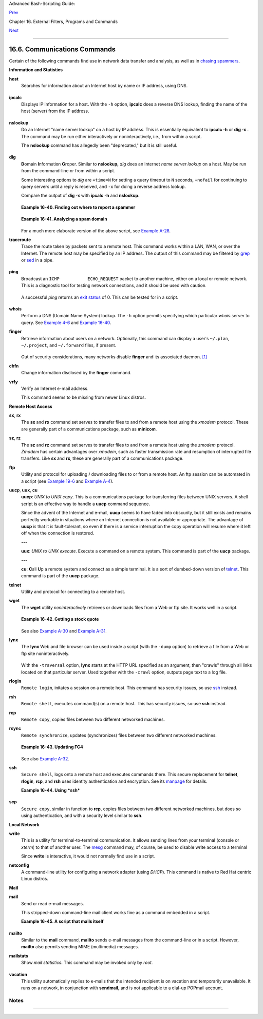Advanced Bash-Scripting Guide:

`Prev <filearchiv.html>`__

Chapter 16. External Filters, Programs and Commands

`Next <terminalccmds.html>`__

--------------

16.6. Communications Commands
=============================

Certain of the following commands find use in network data transfer and
analysis, as well as in `chasing
spammers <writingscripts.html#CSPAMMERS>`__.

**Information and Statistics**

**host**
    Searches for information about an Internet host by name or IP
    address, using DNS.

    +--------------------------------------------------------------------------+
    | .. code:: SCREEN                                                         |
    |                                                                          |
    |     bash$ host surfacemail.com                                           |
    |     surfacemail.com. has address 202.92.42.236                           |
    |                                                                          |
                                                                              
    +--------------------------------------------------------------------------+

**ipcalc**
    Displays IP information for a host. With the ``-h`` option,
    **ipcalc** does a reverse DNS lookup, finding the name of the host
    (server) from the IP address.

    +--------------------------------------------------------------------------+
    | .. code:: SCREEN                                                         |
    |                                                                          |
    |     bash$ ipcalc -h 202.92.42.236                                        |
    |     HOSTNAME=surfacemail.com                                             |
    |                                                                          |
                                                                              
    +--------------------------------------------------------------------------+

**nslookup**
    Do an Internet "name server lookup" on a host by IP address. This is
    essentially equivalent to **ipcalc -h** or **dig -x** . The command
    may be run either interactively or noninteractively, i.e., from
    within a script.

    The **nslookup** command has allegedly been "deprecated," but it is
    still useful.

    +--------------------------------------------------------------------------+
    | .. code:: SCREEN                                                         |
    |                                                                          |
    |     bash$ nslookup -sil 66.97.104.180                                    |
    |     nslookup kuhleersparnis.ch                                           |
    |      Server:         135.116.137.2                                       |
    |      Address:        135.116.137.2#53                                    |
    |                                                                          |
    |      Non-authoritative answer:                                           |
    |      Name:   kuhleersparnis.ch                                           |
    |                                                                          |
                                                                              
    +--------------------------------------------------------------------------+

**dig**
    **D**\ omain **I**\ nformation **G**\ roper. Similar to
    **nslookup**, *dig* does an Internet *name server lookup* on a host.
    May be run from the command-line or from within a script.

    Some interesting options to *dig* are ``+time=N`` for setting a
    query timeout to ``N`` seconds, ``+nofail`` for continuing to query
    servers until a reply is received, and ``-x`` for doing a reverse
    address lookup.

    Compare the output of **dig -x** with **ipcalc -h** and
    **nslookup**.

    +--------------------------------------------------------------------------+
    | .. code:: SCREEN                                                         |
    |                                                                          |
    |     bash$ dig -x 81.9.6.2                                                |
    |     ;; Got answer:                                                       |
    |      ;; ->>HEADER<<- opcode: QUERY, status: NXDOMAIN, id: 11649          |
    |      ;; flags: qr rd ra; QUERY: 1, ANSWER: 0, AUTHORITY: 1, ADDITIONAL:  |
    | 0                                                                        |
    |                                                                          |
    |      ;; QUESTION SECTION:                                                |
    |      ;2.6.9.81.in-addr.arpa.         IN      PTR                         |
    |                                                                          |
    |      ;; AUTHORITY SECTION:                                               |
    |      6.9.81.in-addr.arpa.    3600    IN      SOA     ns.eltel.net. noc.e |
    | ltel.net.                                                                |
    |      2002031705 900 600 86400 3600                                       |
    |                                                                          |
    |      ;; Query time: 537 msec                                             |
    |      ;; SERVER: 135.116.137.2#53(135.116.137.2)                          |
    |      ;; WHEN: Wed Jun 26 08:35:24 2002                                   |
    |      ;; MSG SIZE  rcvd: 91                                               |
    |                                                                          |
                                                                              
    +--------------------------------------------------------------------------+

    **Example 16-40. Finding out where to report a spammer**

    +--------------------------------------------------------------------------+
    | .. code:: PROGRAMLISTING                                                 |
    |                                                                          |
    |     #!/bin/bash                                                          |
    |     # spam-lookup.sh: Look up abuse contact to report a spammer.         |
    |     # Thanks, Michael Zick.                                              |
    |                                                                          |
    |     # Check for command-line arg.                                        |
    |     ARGCOUNT=1                                                           |
    |     E_WRONGARGS=85                                                       |
    |     if [ $# -ne "$ARGCOUNT" ]                                            |
    |     then                                                                 |
    |       echo "Usage: `basename $0` domain-name"                            |
    |       exit $E_WRONGARGS                                                  |
    |     fi                                                                   |
    |                                                                          |
    |                                                                          |
    |     dig +short $1.contacts.abuse.net -c in -t txt                        |
    |     # Also try:                                                          |
    |     #     dig +nssearch $1                                               |
    |     #     Tries to find "authoritative name servers" and display SOA rec |
    | ords.                                                                    |
    |                                                                          |
    |     # The following also works:                                          |
    |     #     whois -h whois.abuse.net $1                                    |
    |     #           ^^ ^^^^^^^^^^^^^^^  Specify host.                        |
    |     #     Can even lookup multiple spammers with this, i.e."             |
    |     #     whois -h whois.abuse.net $spamdomain1 $spamdomain2 . . .       |
    |                                                                          |
    |                                                                          |
    |     #  Exercise:                                                         |
    |     #  --------                                                          |
    |     #  Expand the functionality of this script                           |
    |     #+ so that it automatically e-mails a notification                   |
    |     #+ to the responsible ISP's contact address(es).                     |
    |     #  Hint: use the "mail" command.                                     |
    |                                                                          |
    |     exit $?                                                              |
    |                                                                          |
    |     # spam-lookup.sh chinatietong.com                                    |
    |     #                A known spam domain.                                |
    |                                                                          |
    |     # "crnet_mgr@chinatietong.com"                                       |
    |     # "crnet_tec@chinatietong.com"                                       |
    |     # "postmaster@chinatietong.com"                                      |
    |                                                                          |
    |                                                                          |
    |     #  For a more elaborate version of this script,                      |
    |     #+ see the SpamViz home page, http://www.spamviz.net/index.html.     |
                                                                              
    +--------------------------------------------------------------------------+

    **Example 16-41. Analyzing a spam domain**

    +--------------------------------------------------------------------------+
    | .. code:: PROGRAMLISTING                                                 |
    |                                                                          |
    |     #! /bin/bash                                                         |
    |     # is-spammer.sh: Identifying spam domains                            |
    |                                                                          |
    |     # $Id: is-spammer, v 1.4 2004/09/01 19:37:52 mszick Exp $            |
    |     # Above line is RCS ID info.                                         |
    |     #                                                                    |
    |     #  This is a simplified version of the "is_spammer.bash              |
    |     #+ script in the Contributed Scripts appendix.                       |
    |                                                                          |
    |     # is-spammer <domain.name>                                           |
    |                                                                          |
    |     # Uses an external program: 'dig'                                    |
    |     # Tested with version: 9.2.4rc5                                      |
    |                                                                          |
    |     # Uses functions.                                                    |
    |     # Uses IFS to parse strings by assignment into arrays.               |
    |     # And even does something useful: checks e-mail blacklists.          |
    |                                                                          |
    |     # Use the domain.name(s) from the text body:                         |
    |     # http://www.good_stuff.spammer.biz/just_ignore_everything_else      |
    |     #                       ^^^^^^^^^^^                                  |
    |     # Or the domain.name(s) from any e-mail address:                     |
    |     # Really_Good_Offer@spammer.biz                                      |
    |     #                                                                    |
    |     # as the only argument to this script.                               |
    |     #(PS: have your Inet connection running)                             |
    |     #                                                                    |
    |     # So, to invoke this script in the above two instances:              |
    |     #       is-spammer.sh spammer.biz                                    |
    |                                                                          |
    |                                                                          |
    |     # Whitespace == :Space:Tab:Line Feed:Carriage Return:                |
    |     WSP_IFS=$'\x20'$'\x09'$'\x0A'$'\x0D'                                 |
    |                                                                          |
    |     # No Whitespace == Line Feed:Carriage Return                         |
    |     No_WSP=$'\x0A'$'\x0D'                                                |
    |                                                                          |
    |     # Field separator for dotted decimal ip addresses                    |
    |     ADR_IFS=${No_WSP}'.'                                                 |
    |                                                                          |
    |     # Get the dns text resource record.                                  |
    |     # get_txt <error_code> <list_query>                                  |
    |     get_txt() {                                                          |
    |                                                                          |
    |         # Parse $1 by assignment at the dots.                            |
    |         local -a dns                                                     |
    |         IFS=$ADR_IFS                                                     |
    |         dns=( $1 )                                                       |
    |         IFS=$WSP_IFS                                                     |
    |         if [ "${dns[0]}" == '127' ]                                      |
    |         then                                                             |
    |             # See if there is a reason.                                  |
    |             echo $(dig +short $2 -t txt)                                 |
    |         fi                                                               |
    |     }                                                                    |
    |                                                                          |
    |     # Get the dns address resource record.                               |
    |     # chk_adr <rev_dns> <list_server>                                    |
    |     chk_adr() {                                                          |
    |         local reply                                                      |
    |         local server                                                     |
    |         local reason                                                     |
    |                                                                          |
    |         server=${1}${2}                                                  |
    |         reply=$( dig +short ${server} )                                  |
    |                                                                          |
    |         # If reply might be an error code . . .                          |
    |         if [ ${#reply} -gt 6 ]                                           |
    |         then                                                             |
    |             reason=$(get_txt ${reply} ${server} )                        |
    |             reason=${reason:-${reply}}                                   |
    |         fi                                                               |
    |         echo ${reason:-' not blacklisted.'}                              |
    |     }                                                                    |
    |                                                                          |
    |     # Need to get the IP address from the name.                          |
    |     echo 'Get address of: '$1                                            |
    |     ip_adr=$(dig +short $1)                                              |
    |     dns_reply=${ip_adr:-' no answer '}                                   |
    |     echo ' Found address: '${dns_reply}                                  |
    |                                                                          |
    |     # A valid reply is at least 4 digits plus 3 dots.                    |
    |     if [ ${#ip_adr} -gt 6 ]                                              |
    |     then                                                                 |
    |         echo                                                             |
    |         declare query                                                    |
    |                                                                          |
    |         # Parse by assignment at the dots.                               |
    |         declare -a dns                                                   |
    |         IFS=$ADR_IFS                                                     |
    |         dns=( ${ip_adr} )                                                |
    |         IFS=$WSP_IFS                                                     |
    |                                                                          |
    |         # Reorder octets into dns query order.                           |
    |         rev_dns="${dns[3]}"'.'"${dns[2]}"'.'"${dns[1]}"'.'"${dns[0]}"'.' |
    |                                                                          |
    |     # See: http://www.spamhaus.org (Conservative, well maintained)       |
    |         echo -n 'spamhaus.org says: '                                    |
    |         echo $(chk_adr ${rev_dns} 'sbl-xbl.spamhaus.org')                |
    |                                                                          |
    |     # See: http://ordb.org (Open mail relays)                            |
    |         echo -n '   ordb.org  says: '                                    |
    |         echo $(chk_adr ${rev_dns} 'relays.ordb.org')                     |
    |                                                                          |
    |     # See: http://www.spamcop.net/ (You can report spammers here)        |
    |         echo -n ' spamcop.net says: '                                    |
    |         echo $(chk_adr ${rev_dns} 'bl.spamcop.net')                      |
    |                                                                          |
    |     # # # other blacklist operations # # #                               |
    |                                                                          |
    |     # See: http://cbl.abuseat.org.                                       |
    |         echo -n ' abuseat.org says: '                                    |
    |         echo $(chk_adr ${rev_dns} 'cbl.abuseat.org')                     |
    |                                                                          |
    |     # See: http://dsbl.org/usage (Various mail relays)                   |
    |         echo                                                             |
    |         echo 'Distributed Server Listings'                               |
    |         echo -n '       list.dsbl.org says: '                            |
    |         echo $(chk_adr ${rev_dns} 'list.dsbl.org')                       |
    |                                                                          |
    |         echo -n '   multihop.dsbl.org says: '                            |
    |         echo $(chk_adr ${rev_dns} 'multihop.dsbl.org')                   |
    |                                                                          |
    |         echo -n 'unconfirmed.dsbl.org says: '                            |
    |         echo $(chk_adr ${rev_dns} 'unconfirmed.dsbl.org')                |
    |                                                                          |
    |     else                                                                 |
    |         echo                                                             |
    |         echo 'Could not use that address.'                               |
    |     fi                                                                   |
    |                                                                          |
    |     exit 0                                                               |
    |                                                                          |
    |     # Exercises:                                                         |
    |     # --------                                                           |
    |                                                                          |
    |     # 1) Check arguments to script,                                      |
    |     #    and exit with appropriate error message if necessary.           |
    |                                                                          |
    |     # 2) Check if on-line at invocation of script,                       |
    |     #    and exit with appropriate error message if necessary.           |
    |                                                                          |
    |     # 3) Substitute generic variables for "hard-coded" BHL domains.      |
    |                                                                          |
    |     # 4) Set a time-out for the script using the "+time=" option         |
    |          to the 'dig' command.                                           |
                                                                              
    +--------------------------------------------------------------------------+

    For a much more elaborate version of the above script, see `Example
    A-28 <contributed-scripts.html#ISSPAMMER2>`__.

**traceroute**
    Trace the route taken by packets sent to a remote host. This command
    works within a LAN, WAN, or over the Internet. The remote host may
    be specified by an IP address. The output of this command may be
    filtered by `grep <textproc.html#GREPREF>`__ or
    `sed <sedawk.html#SEDREF>`__ in a pipe.

    +--------------------------------------------------------------------------+
    | .. code:: SCREEN                                                         |
    |                                                                          |
    |     bash$ traceroute 81.9.6.2                                            |
    |     traceroute to 81.9.6.2 (81.9.6.2), 30 hops max, 38 byte packets      |
    |      1  tc43.xjbnnbrb.com (136.30.178.8)  191.303 ms  179.400 ms  179.76 |
    | 7 ms                                                                     |
    |      2  or0.xjbnnbrb.com (136.30.178.1)  179.536 ms  179.534 ms  169.685 |
    |  ms                                                                      |
    |      3  192.168.11.101 (192.168.11.101)  189.471 ms  189.556 ms *        |
    |      ...                                                                 |
    |                                                                          |
                                                                              
    +--------------------------------------------------------------------------+

**ping**
    Broadcast an ``ICMP           ECHO_REQUEST`` packet to another
    machine, either on a local or remote network. This is a diagnostic
    tool for testing network connections, and it should be used with
    caution.

    +--------------------------------------------------------------------------+
    | .. code:: SCREEN                                                         |
    |                                                                          |
    |     bash$ ping localhost                                                 |
    |     PING localhost.localdomain (127.0.0.1) from 127.0.0.1 : 56(84) bytes |
    |  of data.                                                                |
    |      64 bytes from localhost.localdomain (127.0.0.1): icmp_seq=0 ttl=255 |
    |  time=709 usec                                                           |
    |      64 bytes from localhost.localdomain (127.0.0.1): icmp_seq=1 ttl=255 |
    |  time=286 usec                                                           |
    |                                                                          |
    |      --- localhost.localdomain ping statistics ---                       |
    |      2 packets transmitted, 2 packets received, 0% packet loss           |
    |      round-trip min/avg/max/mdev = 0.286/0.497/0.709/0.212 ms            |
    |                                                                          |
                                                                              
    +--------------------------------------------------------------------------+

    A successful *ping* returns an `exit
    status <exit-status.html#EXITSTATUSREF>`__ of 0. This can be tested
    for in a script.

    +--------------------------------------------------------------------------+
    | .. code:: PROGRAMLISTING                                                 |
    |                                                                          |
    |       HNAME=news-15.net  # Notorious spammer.                            |
    |     # HNAME=$HOST     # Debug: test for localhost.                       |
    |       count=2  # Send only two pings.                                    |
    |                                                                          |
    |     if [[ `ping -c $count "$HNAME"` ]]                                   |
    |     then                                                                 |
    |       echo ""$HNAME" still up and broadcasting spam your way."           |
    |     else                                                                 |
    |       echo ""$HNAME" seems to be down. Pity."                            |
    |     fi                                                                   |
                                                                              
    +--------------------------------------------------------------------------+

**whois**
    Perform a DNS (Domain Name System) lookup. The ``-h`` option permits
    specifying which particular *whois* server to query. See `Example
    4-6 <othertypesv.html#EX18>`__ and `Example
    16-40 <communications.html#SPAMLOOKUP>`__.

**finger**
    Retrieve information about users on a network. Optionally, this
    command can display a user's ``~/.plan``, ``~/.project``, and
    ``~/.forward`` files, if present.

    +--------------------------------------------------------------------------+
    | .. code:: SCREEN                                                         |
    |                                                                          |
    |     bash$ finger                                                         |
    |     Login  Name           Tty      Idle  Login Time   Office     Office  |
    | Phone                                                                    |
    |      bozo   Bozo Bozeman   tty1        8  Jun 25 16:59                (: |
    | 0)                                                                       |
    |      bozo   Bozo Bozeman   ttyp0          Jun 25 16:59                (: |
    | 0.0)                                                                     |
    |      bozo   Bozo Bozeman   ttyp1          Jun 25 17:07                (: |
    | 0.0)                                                                     |
    |                                                                          |
    |                                                                          |
    |                                                                          |
    |     bash$ finger bozo                                                    |
    |     Login: bozo                             Name: Bozo Bozeman           |
    |      Directory: /home/bozo                   Shell: /bin/bash            |
    |      Office: 2355 Clown St., 543-1234                                    |
    |      On since Fri Aug 31 20:13 (MST) on tty1    1 hour 38 minutes idle   |
    |      On since Fri Aug 31 20:13 (MST) on pts/0   12 seconds idle          |
    |      On since Fri Aug 31 20:13 (MST) on pts/1                            |
    |      On since Fri Aug 31 20:31 (MST) on pts/2   1 hour 16 minutes idle   |
    |      Mail last read Tue Jul  3 10:08 2007 (MST)                          |
    |      No Plan.                                                            |
    |                                                                          |
                                                                              
    +--------------------------------------------------------------------------+

    Out of security considerations, many networks disable **finger** and
    its associated daemon. `[1] <communications.html#FTN.AEN13320>`__

**chfn**
    Change information disclosed by the **finger** command.

**vrfy**
    Verify an Internet e-mail address.

    This command seems to be missing from newer Linux distros.

**Remote Host Access**

**sx**, **rx**
    The **sx** and **rx** command set serves to transfer files to and
    from a remote host using the *xmodem* protocol. These are generally
    part of a communications package, such as **minicom**.

**sz**, **rz**
    The **sz** and **rz** command set serves to transfer files to and
    from a remote host using the *zmodem* protocol. *Zmodem* has certain
    advantages over *xmodem*, such as faster transmission rate and
    resumption of interrupted file transfers. Like **sx** and **rx**,
    these are generally part of a communications package.

**ftp**
    Utility and protocol for uploading / downloading files to or from a
    remote host. An ftp session can be automated in a script (see
    `Example 19-6 <here-docs.html#EX72>`__ and `Example
    A-4 <contributed-scripts.html#ENCRYPTEDPW>`__).

**uucp**, **uux**, **cu**
    **uucp**: *UNIX to UNIX copy*. This is a communications package for
    transferring files between UNIX servers. A shell script is an
    effective way to handle a **uucp** command sequence.

    Since the advent of the Internet and e-mail, **uucp** seems to have
    faded into obscurity, but it still exists and remains perfectly
    workable in situations where an Internet connection is not available
    or appropriate. The advantage of **uucp** is that it is
    fault-tolerant, so even if there is a service interruption the copy
    operation will resume where it left off when the connection is
    restored.

    ---

    **uux**: *UNIX to UNIX execute*. Execute a command on a remote
    system. This command is part of the **uucp** package.

    ---

    **cu**: **C**\ all **U**\ p a remote system and connect as a simple
    terminal. It is a sort of dumbed-down version of
    `telnet <communications.html#TELNETREF>`__. This command is part of
    the **uucp** package.

**telnet**
    Utility and protocol for connecting to a remote host.

    +--------------------------------------+--------------------------------------+
    | |Caution|                            |
    | The *telnet* protocol contains       |
    | security holes and should therefore  |
    | probably be avoided. Its use within  |
    | a shell script is *not* recommended. |
    +--------------------------------------+--------------------------------------+

**wget**
    The **wget** utility *noninteractively* retrieves or downloads files
    from a Web or ftp site. It works well in a script.

    +--------------------------------------------------------------------------+
    | .. code:: PROGRAMLISTING                                                 |
    |                                                                          |
    |     wget -p http://www.xyz23.com/file01.html                             |
    |     #  The -p or --page-requisite option causes wget to fetch all files  |
    |     #+ required to display the specified page.                           |
    |                                                                          |
    |     wget -r ftp://ftp.xyz24.net/~bozo/project_files/ -O $SAVEFILE        |
    |     #  The -r option recursively follows and retrieves all links         |
    |     #+ on the specified site.                                            |
    |                                                                          |
    |     wget -c ftp://ftp.xyz25.net/bozofiles/filename.tar.bz2               |
    |     #  The -c option lets wget resume an interrupted download.           |
    |     #  This works with ftp servers and many HTTP sites.                  |
                                                                              
    +--------------------------------------------------------------------------+

    **Example 16-42. Getting a stock quote**

    +--------------------------------------------------------------------------+
    | .. code:: PROGRAMLISTING                                                 |
    |                                                                          |
    |     #!/bin/bash                                                          |
    |     # quote-fetch.sh: Download a stock quote.                            |
    |                                                                          |
    |                                                                          |
    |     E_NOPARAMS=86                                                        |
    |                                                                          |
    |     if [ -z "$1" ]  # Must specify a stock (symbol) to fetch.            |
    |       then echo "Usage: `basename $0` stock-symbol"                      |
    |       exit $E_NOPARAMS                                                   |
    |     fi                                                                   |
    |                                                                          |
    |     stock_symbol=$1                                                      |
    |                                                                          |
    |     file_suffix=.html                                                    |
    |     # Fetches an HTML file, so name it appropriately.                    |
    |     URL='http://finance.yahoo.com/q?s='                                  |
    |     # Yahoo finance board, with stock query suffix.                      |
    |                                                                          |
    |     # -----------------------------------------------------------        |
    |     wget -O ${stock_symbol}${file_suffix} "${URL}${stock_symbol}"        |
    |     # -----------------------------------------------------------        |
    |                                                                          |
    |                                                                          |
    |     # To look up stuff on http://search.yahoo.com:                       |
    |     # -----------------------------------------------------------        |
    |     # URL="http://search.yahoo.com/search?fr=ush-news&p=${query}"        |
    |     # wget -O "$savefilename" "${URL}"                                   |
    |     # -----------------------------------------------------------        |
    |     # Saves a list of relevant URLs.                                     |
    |                                                                          |
    |     exit $?                                                              |
    |                                                                          |
    |     # Exercises:                                                         |
    |     # ---------                                                          |
    |     #                                                                    |
    |     # 1) Add a test to ensure the user running the script is on-line.    |
    |     #    (Hint: parse the output of 'ps -ax' for "ppp" or "connect."     |
    |     #                                                                    |
    |     # 2) Modify this script to fetch the local weather report,           |
    |     #+   taking the user's zip code as an argument.                      |
                                                                              
    +--------------------------------------------------------------------------+

    See also `Example A-30 <contributed-scripts.html#WGETTER2>`__ and
    `Example A-31 <contributed-scripts.html#BASHPODDER>`__.

**lynx**
    The **lynx** Web and file browser can be used inside a script (with
    the ``-dump`` option) to retrieve a file from a Web or ftp site
    noninteractively.

    +--------------------------------------------------------------------------+
    | .. code:: PROGRAMLISTING                                                 |
    |                                                                          |
    |     lynx -dump http://www.xyz23.com/file01.html >$SAVEFILE               |
                                                                              
    +--------------------------------------------------------------------------+

    With the ``-traversal`` option, **lynx** starts at the HTTP URL
    specified as an argument, then "crawls" through all links located on
    that particular server. Used together with the ``-crawl`` option,
    outputs page text to a log file.

**rlogin**
    ``Remote login``, initates a session on a remote host. This command
    has security issues, so use `ssh <communications.html#SSHREF>`__
    instead.

**rsh**
    ``Remote shell``, executes command(s) on a remote host. This has
    security issues, so use **ssh** instead.

**rcp**
    ``Remote copy``, copies files between two different networked
    machines.

**rsync**
    ``Remote synchronize``, updates (synchronizes) files between two
    different networked machines.

    +--------------------------------------------------------------------------+
    | .. code:: SCREEN                                                         |
    |                                                                          |
    |     bash$ rsync -a ~/sourcedir/*txt /node1/subdirectory/                 |
    |                                                                          |
                                                                              
    +--------------------------------------------------------------------------+

    **Example 16-43. Updating FC4**

    +--------------------------------------------------------------------------+
    | .. code:: PROGRAMLISTING                                                 |
    |                                                                          |
    |     #!/bin/bash                                                          |
    |     # fc4upd.sh                                                          |
    |                                                                          |
    |     # Script author: Frank Wang.                                         |
    |     # Slight stylistic modifications by ABS Guide author.                |
    |     # Used in ABS Guide with permission.                                 |
    |                                                                          |
    |                                                                          |
    |     #  Download Fedora Core 4 update from mirror site using rsync.       |
    |     #  Should also work for newer Fedora Cores -- 5, 6, . . .            |
    |     #  Only download latest package if multiple versions exist,          |
    |     #+ to save space.                                                    |
    |                                                                          |
    |     URL=rsync://distro.ibiblio.org/fedora-linux-core/updates/            |
    |     # URL=rsync://ftp.kddilabs.jp/fedora/core/updates/                   |
    |     # URL=rsync://rsync.planetmirror.com/fedora-linux-core/updates/      |
    |                                                                          |
    |     DEST=${1:-/var/www/html/fedora/updates/}                             |
    |     LOG=/tmp/repo-update-$(/bin/date +%Y-%m-%d).txt                      |
    |     PID_FILE=/var/run/${0##*/}.pid                                       |
    |                                                                          |
    |     E_RETURN=85        # Something unexpected happened.                  |
    |                                                                          |
    |                                                                          |
    |     # General rsync options                                              |
    |     # -r: recursive download                                             |
    |     # -t: reserve time                                                   |
    |     # -v: verbose                                                        |
    |                                                                          |
    |     OPTS="-rtv --delete-excluded --delete-after --partial"               |
    |                                                                          |
    |     # rsync include pattern                                              |
    |     # Leading slash causes absolute path name match.                     |
    |     INCLUDE=(                                                            |
    |         "/4/i386/kde-i18n-Chinese*"                                      |
    |     #   ^                         ^                                      |
    |     # Quoting is necessary to prevent globbing.                          |
    |     )                                                                    |
    |                                                                          |
    |                                                                          |
    |     # rsync exclude pattern                                              |
    |     # Temporarily comment out unwanted pkgs using "#" . . .              |
    |     EXCLUDE=(                                                            |
    |         /1                                                               |
    |         /2                                                               |
    |         /3                                                               |
    |         /testing                                                         |
    |         /4/SRPMS                                                         |
    |         /4/ppc                                                           |
    |         /4/x86_64                                                        |
    |         /4/i386/debug                                                    |
    |        "/4/i386/kde-i18n-*"                                              |
    |        "/4/i386/openoffice.org-langpack-*"                               |
    |        "/4/i386/*i586.rpm"                                               |
    |        "/4/i386/GFS-*"                                                   |
    |        "/4/i386/cman-*"                                                  |
    |        "/4/i386/dlm-*"                                                   |
    |        "/4/i386/gnbd-*"                                                  |
    |        "/4/i386/kernel-smp*"                                             |
    |     #  "/4/i386/kernel-xen*"                                             |
    |     #  "/4/i386/xen-*"                                                   |
    |     )                                                                    |
    |                                                                          |
    |                                                                          |
    |     init () {                                                            |
    |         # Let pipe command return possible rsync error, e.g., stalled ne |
    | twork.                                                                   |
    |         set -o pipefail                  # Newly introduced in Bash, ver |
    | sion 3.                                                                  |
    |                                                                          |
    |         TMP=${TMPDIR:-/tmp}/${0##*/}.$$  # Store refined download list.  |
    |         trap "{                                                          |
    |             rm -f $TMP 2>/dev/null                                       |
    |         }" EXIT                          # Clear temporary file on exit. |
    |     }                                                                    |
    |                                                                          |
    |                                                                          |
    |     check_pid () {                                                       |
    |     # Check if process exists.                                           |
    |         if [ -s "$PID_FILE" ]; then                                      |
    |             echo "PID file exists. Checking ..."                         |
    |             PID=$(/bin/egrep -o "^[[:digit:]]+" $PID_FILE)               |
    |             if /bin/ps --pid $PID &>/dev/null; then                      |
    |                 echo "Process $PID found. ${0##*/} seems to be running!" |
    |                /usr/bin/logger -t ${0##*/} \                             |
    |                      "Process $PID found. ${0##*/} seems to be running!" |
    |                 exit $E_RETURN                                           |
    |             fi                                                           |
    |             echo "Process $PID not found. Start new process . . ."       |
    |         fi                                                               |
    |     }                                                                    |
    |                                                                          |
    |                                                                          |
    |     #  Set overall file update range starting from root or $URL,         |
    |     #+ according to above patterns.                                      |
    |     set_range () {                                                       |
    |         include=                                                         |
    |         exclude=                                                         |
    |         for p in "${INCLUDE[@]}"; do                                     |
    |             include="$include --include \"$p\""                          |
    |         done                                                             |
    |                                                                          |
    |         for p in "${EXCLUDE[@]}"; do                                     |
    |             exclude="$exclude --exclude \"$p\""                          |
    |         done                                                             |
    |     }                                                                    |
    |                                                                          |
    |                                                                          |
    |     # Retrieve and refine rsync update list.                             |
    |     get_list () {                                                        |
    |         echo $$ > $PID_FILE || {                                         |
    |             echo "Can't write to pid file $PID_FILE"                     |
    |             exit $E_RETURN                                               |
    |         }                                                                |
    |                                                                          |
    |         echo -n "Retrieving and refining update list . . ."              |
    |                                                                          |
    |         # Retrieve list -- 'eval' is needed to run rsync as a single com |
    | mand.                                                                    |
    |         # $3 and $4 is the date and time of file creation.               |
    |         # $5 is the full package name.                                   |
    |         previous=                                                        |
    |         pre_file=                                                        |
    |         pre_date=0                                                       |
    |         eval /bin/nice /usr/bin/rsync \                                  |
    |             -r $include $exclude $URL | \                                |
    |             egrep '^dr.x|^-r' | \                                        |
    |             awk '{print $3, $4, $5}' | \                                 |
    |             sort -k3 | \                                                 |
    |             { while read line; do                                        |
    |                 # Get seconds since epoch, to filter out obsolete pkgs.  |
    |                 cur_date=$(date -d "$(echo $line | awk '{print $1, $2}') |
    | " +%s)                                                                   |
    |                 #  echo $cur_date                                        |
    |                                                                          |
    |                 # Get file name.                                         |
    |                 cur_file=$(echo $line | awk '{print $3}')                |
    |                 #  echo $cur_file                                        |
    |                                                                          |
    |                 # Get rpm pkg name from file name, if possible.          |
    |                 if [[ $cur_file == *rpm ]]; then                         |
    |                     pkg_name=$(echo $cur_file | sed -r -e \              |
    |                         's/(^([^_-]+[_-])+)[[:digit:]]+\..*[_-].*$/\1/') |
    |                 else                                                     |
    |                     pkg_name=                                            |
    |                 fi                                                       |
    |                 # echo $pkg_name                                         |
    |                                                                          |
    |                 if [ -z "$pkg_name" ]; then   #  If not a rpm file,      |
    |                     echo $cur_file >> $TMP    #+ then append to download |
    |  list.                                                                   |
    |                 elif [ "$pkg_name" != "$previous" ]; then   # A new pkg  |
    | found.                                                                   |
    |                     echo $pre_file >> $TMP                  # Output lat |
    | est file.                                                                |
    |                     previous=$pkg_name                      # Save curre |
    | nt.                                                                      |
    |                     pre_date=$cur_date                                   |
    |                     pre_file=$cur_file                                   |
    |                 elif [ "$cur_date" -gt "$pre_date" ]; then               |
    |                                                     #  If same pkg, but  |
    | newer,                                                                   |
    |                     pre_date=$cur_date              #+ then update lates |
    | t pointer.                                                               |
    |                     pre_file=$cur_file                                   |
    |                 fi                                                       |
    |                 done                                                     |
    |                 echo $pre_file >> $TMP              #  TMP contains ALL  |
    |                                                     #+ of refined list n |
    | ow.                                                                      |
    |                 # echo "subshell=$BASH_SUBSHELL"                         |
    |                                                                          |
    |         }       # Bracket required here to let final "echo $pre_file >>  |
    | $TMP"                                                                    |
    |                 # Remained in the same subshell ( 1 ) with the entire lo |
    | op.                                                                      |
    |                                                                          |
    |         RET=$?  # Get return code of the pipe command.                   |
    |                                                                          |
    |         [ "$RET" -ne 0 ] && {                                            |
    |             echo "List retrieving failed with code $RET"                 |
    |             exit $E_RETURN                                               |
    |         }                                                                |
    |                                                                          |
    |         echo "done"; echo                                                |
    |     }                                                                    |
    |                                                                          |
    |     # Real rsync download part.                                          |
    |     get_file () {                                                        |
    |                                                                          |
    |         echo "Downloading..."                                            |
    |         /bin/nice /usr/bin/rsync \                                       |
    |             $OPTS \                                                      |
    |             --filter "merge,+/ $TMP" \                                   |
    |             --exclude '*'  \                                             |
    |             $URL $DEST     \                                             |
    |             | /usr/bin/tee $LOG                                          |
    |                                                                          |
    |         RET=$?                                                           |
    |                                                                          |
    |        #  --filter merge,+/ is crucial for the intention.                |
    |        #  + modifier means include and / means absolute path.            |
    |        #  Then sorted list in $TMP will contain ascending dir name and   |
    |        #+ prevent the following --exclude '*' from "shortcutting the cir |
    | cuit."                                                                   |
    |                                                                          |
    |         echo "Done"                                                      |
    |                                                                          |
    |         rm -f $PID_FILE 2>/dev/null                                      |
    |                                                                          |
    |         return $RET                                                      |
    |     }                                                                    |
    |                                                                          |
    |     # -------                                                            |
    |     # Main                                                               |
    |     init                                                                 |
    |     check_pid                                                            |
    |     set_range                                                            |
    |     get_list                                                             |
    |     get_file                                                             |
    |     RET=$?                                                               |
    |     # -------                                                            |
    |                                                                          |
    |     if [ "$RET" -eq 0 ]; then                                            |
    |         /usr/bin/logger -t ${0##*/} "Fedora update mirrored successfully |
    | ."                                                                       |
    |     else                                                                 |
    |         /usr/bin/logger -t ${0##*/} \                                    |
    |         "Fedora update mirrored with failure code: $RET"                 |
    |     fi                                                                   |
    |                                                                          |
    |     exit $RET                                                            |
                                                                              
    +--------------------------------------------------------------------------+

    See also `Example A-32 <contributed-scripts.html#NIGHTLYBACKUP>`__.

    +--------------------------------------+--------------------------------------+
    | |Note|                               |
    | Using                                |
    | `rcp <communications.html#RCPREF>`__ |
    | ,                                    |
    | `rsync <communications.html#RSYNCREF |
    | >`__,                                |
    | and similar utilities with security  |
    | implications in a shell script may   |
    | not be advisable. Consider, instead, |
    | using **ssh**,                       |
    | `scp <communications.html#SCPREF>`__ |
    | ,                                    |
    | or an **expect** script.             |
    +--------------------------------------+--------------------------------------+

**ssh**
    ``Secure shell``, logs onto a remote host and executes commands
    there. This secure replacement for **telnet**, **rlogin**, **rcp**,
    and **rsh** uses identity authentication and encryption. See its
    `manpage <basic.html#MANREF>`__ for details.

    **Example 16-44. Using *ssh***

    +--------------------------------------------------------------------------+
    | .. code:: PROGRAMLISTING                                                 |
    |                                                                          |
    |     #!/bin/bash                                                          |
    |     # remote.bash: Using ssh.                                            |
    |                                                                          |
    |     # This example by Michael Zick.                                      |
    |     # Used with permission.                                              |
    |                                                                          |
    |                                                                          |
    |     #   Presumptions:                                                    |
    |     #   ------------                                                     |
    |     #   fd-2 isn't being captured ( '2>/dev/null' ).                     |
    |     #   ssh/sshd presumes stderr ('2') will display to user.             |
    |     #                                                                    |
    |     #   sshd is running on your machine.                                 |
    |     #   For any 'standard' distribution, it probably is,                 |
    |     #+  and without any funky ssh-keygen having been done.               |
    |                                                                          |
    |     # Try ssh to your machine from the command-line:                     |
    |     #                                                                    |
    |     # $ ssh $HOSTNAME                                                    |
    |     # Without extra set-up you'll be asked for your password.            |
    |     #   enter password                                                   |
    |     #   when done,  $ exit                                               |
    |     #                                                                    |
    |     # Did that work? If so, you're ready for more fun.                   |
    |                                                                          |
    |     # Try ssh to your machine as 'root':                                 |
    |     #                                                                    |
    |     #   $  ssh -l root $HOSTNAME                                         |
    |     #   When asked for password, enter root's, not yours.                |
    |     #          Last login: Tue Aug 10 20:25:49 2004 from localhost.local |
    | domain                                                                   |
    |     #   Enter 'exit' when done.                                          |
    |                                                                          |
    |     #  The above gives you an interactive shell.                         |
    |     #  It is possible for sshd to be set up in a 'single command' mode,  |
    |     #+ but that is beyond the scope of this example.                     |
    |     #  The only thing to note is that the following will work in         |
    |     #+ 'single command' mode.                                            |
    |                                                                          |
    |                                                                          |
    |     # A basic, write stdout (local) command.                             |
    |                                                                          |
    |     ls -l                                                                |
    |                                                                          |
    |     # Now the same basic command on a remote machine.                    |
    |     # Pass a different 'USERNAME' 'HOSTNAME' if desired:                 |
    |     USER=${USERNAME:-$(whoami)}                                          |
    |     HOST=${HOSTNAME:-$(hostname)}                                        |
    |                                                                          |
    |     #  Now excute the above command-line on the remote host,             |
    |     #+ with all transmissions encrypted.                                 |
    |                                                                          |
    |     ssh -l ${USER} ${HOST} " ls -l "                                     |
    |                                                                          |
    |     #  The expected result is a listing of your username's home          |
    |     #+ directory on the remote machine.                                  |
    |     #  To see any difference, run this script from somewhere             |
    |     #+ other than your home directory.                                   |
    |                                                                          |
    |     #  In other words, the Bash command is passed as a quoted line       |
    |     #+ to the remote shell, which executes it on the remote machine.     |
    |     #  In this case, sshd does  ' bash -c "ls -l" '   on your behalf.    |
    |                                                                          |
    |     #  For information on topics such as not having to enter a           |
    |     #+ password/passphrase for every command-line, see                   |
    |     #+    man ssh                                                        |
    |     #+    man ssh-keygen                                                 |
    |     #+    man sshd_config.                                               |
    |                                                                          |
    |     exit 0                                                               |
                                                                              
    +--------------------------------------------------------------------------+

    +--------------------------+--------------------------+--------------------------+
    | |Caution|                |
    | Within a loop, **ssh**   |
    | may cause unexpected     |
    | behavior. According to a |
    | `Usenet                  |
    | post <http://groups-beta |
    | .google.com/group/comp.u |
    | nix.shell/msg/dcb446b5ff |
    | f7d230>`__               |
    | in the comp.unix shell   |
    | archives, **ssh**        |
    | inherits the loop's      |
    | ``stdin``. To remedy     |
    | this, pass **ssh**       |
    | either the ``-n`` or     |
    | ``-f`` option.           |
    |                          |
    | Thanks, Jason Bechtel,   |
    | for pointing this out.   |
    +--------------------------+--------------------------+--------------------------+

**scp**
    ``Secure copy``, similar in function to **rcp**, copies files
    between two different networked machines, but does so using
    authentication, and with a security level similar to **ssh**.

**Local Network**

**write**
    This is a utility for terminal-to-terminal communication. It allows
    sending lines from your terminal (console or *xterm*) to that of
    another user. The `mesg <system.html#MESGREF>`__ command may, of
    course, be used to disable write access to a terminal

    Since **write** is interactive, it would not normally find use in a
    script.

**netconfig**
    A command-line utility for configuring a network adapter (using
    *DHCP*). This command is native to Red Hat centric Linux distros.

**Mail**

**mail**
    Send or read e-mail messages.

    This stripped-down command-line mail client works fine as a command
    embedded in a script.

    **Example 16-45. A script that mails itself**

    +--------------------------------------------------------------------------+
    | .. code:: PROGRAMLISTING                                                 |
    |                                                                          |
    |     #!/bin/sh                                                            |
    |     # self-mailer.sh: Self-mailing script                                |
    |                                                                          |
    |     adr=${1:-`whoami`}     # Default to current user, if not specified.  |
    |     #  Typing 'self-mailer.sh wiseguy@superdupergenius.com'              |
    |     #+ sends this script to that addressee.                              |
    |     #  Just 'self-mailer.sh' (no argument) sends the script              |
    |     #+ to the person invoking it, for example, bozo@localhost.localdomai |
    | n.                                                                       |
    |     #                                                                    |
    |     #  For more on the ${parameter:-default} construct,                  |
    |     #+ see the "Parameter Substitution" section                          |
    |     #+ of the "Variables Revisited" chapter.                             |
    |                                                                          |
    |     # ================================================================== |
    | ==========                                                               |
    |       cat $0 | mail -s "Script \"`basename $0`\" has mailed itself to yo |
    | u." "$adr"                                                               |
    |     # ================================================================== |
    | ==========                                                               |
    |                                                                          |
    |     # --------------------------------------------                       |
    |     #  Greetings from the self-mailing script.                           |
    |     #  A mischievous person has run this script,                         |
    |     #+ which has caused it to mail itself to you.                        |
    |     #  Apparently, some people have nothing better                       |
    |     #+ to do with their time.                                            |
    |     # --------------------------------------------                       |
    |                                                                          |
    |     echo "At `date`, script \"`basename $0`\" mailed to "$adr"."         |
    |                                                                          |
    |     exit 0                                                               |
    |                                                                          |
    |     #  Note that the "mailx" command (in "send" mode) may be substituted |
    |     #+ for "mail" ... but with somewhat different options.               |
                                                                              
    +--------------------------------------------------------------------------+

**mailto**
    Similar to the **mail** command, **mailto** sends e-mail messages
    from the command-line or in a script. However, **mailto** also
    permits sending MIME (multimedia) messages.

**mailstats**
    Show *mail statistics*. This command may be invoked only by *root*.

    +--------------------------------------------------------------------------+
    | .. code:: SCREEN                                                         |
    |                                                                          |
    |     root# mailstats                                                      |
    |     Statistics from Tue Jan  1 20:32:08 2008                             |
    |       M   msgsfr  bytes_from   msgsto    bytes_to  msgsrej msgsdis msgsq |
    | ur  Mailer                                                               |
    |       4     1682      24118K        0          0K        0       0       |
    |  0  esmtp                                                                |
    |       9      212        640K     1894      25131K        0       0       |
    |  0  local                                                                |
    |      =================================================================== |
    | ==                                                                       |
    |       T     1894      24758K     1894      25131K        0       0       |
    |  0                                                                       |
    |       C      414                    0                                    |
    |                                                                          |
                                                                              
    +--------------------------------------------------------------------------+

**vacation**
    This utility automatically replies to e-mails that the intended
    recipient is on vacation and temporarily unavailable. It runs on a
    network, in conjunction with **sendmail**, and is not applicable to
    a dial-up POPmail account.

Notes
~~~~~

+--------------------+--------------------+--------------------+--------------------+
| `[1] <communicatio |
| ns.html#AEN13320>` |
| __                 |
|                    |
| A *daemon* is a    |
| background process |
| not attached to a  |
| terminal session.  |
| Daemons perform    |
| designated         |
| services either at |
| specified times or |
| explicitly         |
| triggered by       |
| certain events.    |
|                    |
| The word "daemon"  |
| means ghost in     |
| Greek, and there   |
| is certainly       |
| something          |
| mysterious, almost |
| supernatural,      |
| about the way UNIX |
| daemons wander     |
| about behind the   |
| scenes, silently   |
| carrying out their |
| appointed tasks.   |
+--------------------+--------------------+--------------------+--------------------+

--------------

+--------------------------+--------------------------+--------------------------+
| `Prev <filearchiv.html>` | File and Archiving       |
| __                       | Commands                 |
| `Home <index.html>`__    | `Up <external.html>`__   |
| `Next <terminalccmds.htm | Terminal Control         |
| l>`__                    | Commands                 |
+--------------------------+--------------------------+--------------------------+

.. |Caution| image:: ../images/caution.gif
.. |Note| image:: ../images/note.gif
